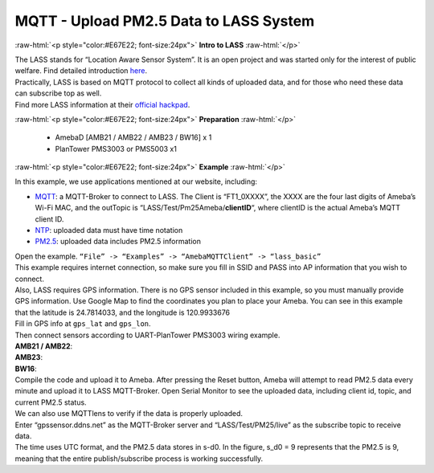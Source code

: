 ########################################
MQTT - Upload PM2.5 Data to LASS System
########################################

.. role:: raw-html(raw)
   :format: html

:raw-html:`<p style="color:#E67E22; font-size:24px">`
**Intro to LASS**
:raw-html:`</p>`

| The LASS stands for “Location Aware Sensor System”. It is an open
  project and was started only for the interest of public welfare. Find
  detailed
  introduction `here <http://makerpro.cc/2015/09/projectplus-lass/>`__.
| Practically, LASS is based on MQTT protocol to collect all kinds of
  uploaded data, and for those who need these data can subscribe top as
  well. 
| Find more LASS information at their `official hackpad <https://lass.hackpad.com/>`__.

:raw-html:`<p style="color:#E67E22; font-size:24px">`
**Preparation**
:raw-html:`</p>`

   - AmebaD [AMB21 / AMB22 / AMB23 / BW16] x 1
   - PlanTower PMS3003 or PMS5003 x1

:raw-html:`<p style="color:#E67E22; font-size:24px">`
**Example**
:raw-html:`</p>`

In this example, we use applications mentioned at our website,
including:

-  `MQTT <https://www.amebaiot.com/amebad-arduino-mqtt-upload-listen/>`__:
   a MQTT-Broker to connect to LASS. The Client is “FT1_0XXXX”, the
   XXXX are the four last digits of Ameba’s Wi-Fi MAC, and the
   outTopic is “LASS/Test/Pm25Ameba/**clientID**\ “, where clientID
   is the actual Ameba’s MQTT client ID.

-  `NTP <https://www.amebaiot.com/amebad-arduino-utc-time/>`__: uploaded
   data must have time notation

-  `PM2.5 <https://www.amebaiot.com/amebad-arduino-pm25/>`__: uploaded
   data includes PM2.5 information

| Open the example. ``“File” -> “Examples” -> “AmebaMQTTClient” ->
  “lass_basic”``
| |1| 
| This example requires internet connection, so make sure you fill in SSID 
  and PASS into AP information that you wish to connect. 

| Also, LASS requires GPS information. There is no GPS sensor
  included in this example, so you must manually provide GPS information.
  Use Google Map to find the coordinates you plan to place your Ameba. You
  can see in this example that the latitude is 24.7814033, and the
  longitude is 120.9933676 
| |2| 
| Fill in GPS info at ``gps_lat`` and ``gps_lon``. 
| |3| 

| Then connect sensors according to UART-PlanTower PMS3003 wiring example. 
| **AMB21 / AMB22**:
| |4| 
| **AMB23**:
| |4-1|
| **BW16**:
| |4-2|

| Compile the code and upload it to Ameba. After pressing the Reset button, 
  Ameba will attempt to read PM2.5 data every minute and upload it to LASS
  MQTT-Broker. Open Serial Monitor to see the uploaded data, including client 
  id, topic, and current PM2.5 status.
| |5|

| We can also use MQTTlens to verify if the data is properly uploaded. 

| Enter “gpssensor.ddns.net” as the MQTT-Broker server and “LASS/Test/PM25/live”
  as the subscribe topic to receive data. 
  
| The time uses UTC format, and the PM2.5 data stores in s-d0. In the figure, 
  s_d0 = 9 represents that the PM2.5 is 9, meaning that the entire publish/subscribe 
  process is working successfully.
| |6|

.. |1| image:: /media/ambd_arduino/MQTT_Upload_PM2.5_Data_To_LASS_System/image1.png
   :width: 712
   :height: 1066
   :scale: 60 %
.. |2| image:: /media/ambd_arduino/MQTT_Upload_PM2.5_Data_To_LASS_System/image2.png
   :width: 959
   :height: 668
   :scale: 100 %
.. |3| image:: /media/ambd_arduino/MQTT_Upload_PM2.5_Data_To_LASS_System/image3.png
   :width: 679
   :height: 843
   :scale: 100 %
.. |4| image:: /media/ambd_arduino/MQTT_Upload_PM2.5_Data_To_LASS_System/image4.png
   :width: 928
   :height: 481
   :scale: 80 %
.. |4-1| image:: /media/ambd_arduino/MQTT_Upload_PM2.5_Data_To_LASS_System/image4-1.png
   :width: 697
   :height: 653
   :scale: 80 %
.. |4-2| image:: /media/ambd_arduino/MQTT_Upload_PM2.5_Data_To_LASS_System/image4-2.png
   :width: 601
   :height: 462
   :scale: 100%
.. |5| image:: /media/ambd_arduino/MQTT_Upload_PM2.5_Data_To_LASS_System/image5.png
   :width: 1217
   :height: 839
   :scale: 50 %
.. |6| image:: /media/ambd_arduino/MQTT_Upload_PM2.5_Data_To_LASS_System/image6.png
   :width: 1217
   :height: 839
   :scale: 50 %